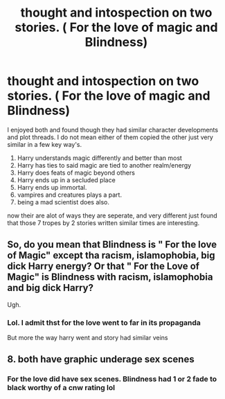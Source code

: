 #+TITLE: thought and intospection on two stories. ( For the love of magic and Blindness)

* thought and intospection on two stories. ( For the love of magic and Blindness)
:PROPERTIES:
:Score: 2
:DateUnix: 1569887338.0
:DateShort: 2019-Oct-01
:FlairText: Discussion (and spoiler)
:END:
I enjoyed both and found though they had similar character developments and plot threads. I do not mean either of them copied the other just very similar in a few key way's.

1. Harry understands magic differently and better than most
2. Harry has ties to said magic are tied to another realm/energy
3. Harry does feats of magic beyond others
4. Harry ends up in a secluded place
5. Harry ends up immortal.
6. vampires and creatures plays a part.
7. being a mad scientist does also.

now their are alot of ways they are seperate, and very different just found that those 7 tropes by 2 stories written similar times are interesting.


** So, do you mean that Blindness is " For the love of Magic" except tha racism, islamophobia, big dick Harry energy? Or that " For the Love of Magic" is Blindness with racism, islamophobia and big dick Harry?

Ugh.
:PROPERTIES:
:Author: Mypriscious
:Score: 4
:DateUnix: 1569916779.0
:DateShort: 2019-Oct-01
:END:

*** Lol. I admit thst for the love went to far in its propaganda

But more the way harry went and story had similar veins
:PROPERTIES:
:Score: 1
:DateUnix: 1569922314.0
:DateShort: 2019-Oct-01
:END:


** 8. both have graphic underage sex scenes
:PROPERTIES:
:Author: rek-lama
:Score: 1
:DateUnix: 1569924931.0
:DateShort: 2019-Oct-01
:END:

*** For the love did have sex scenes. Blindness had 1 or 2 fade to black worthy of a cnw rating lol
:PROPERTIES:
:Score: 3
:DateUnix: 1569930009.0
:DateShort: 2019-Oct-01
:END:
